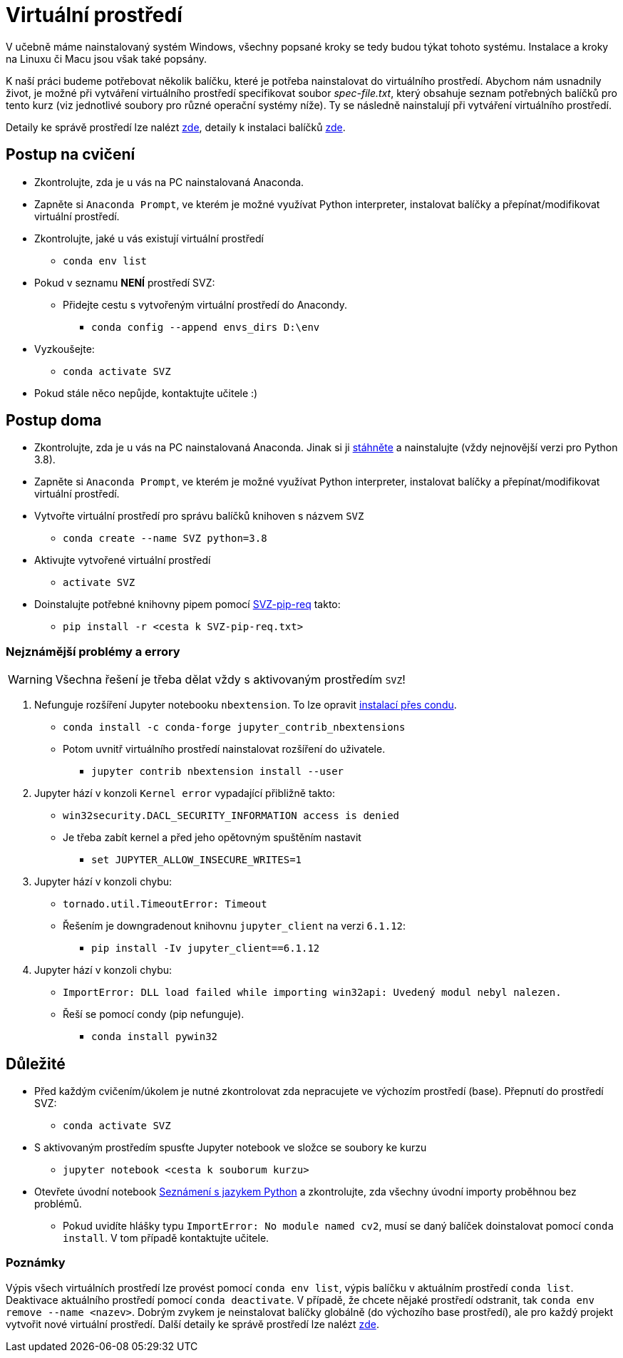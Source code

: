 = Virtuální prostředí

V učebně máme nainstalovaný systém Windows, všechny popsané kroky se tedy budou týkat tohoto systému. Instalace a kroky na Linuxu či Macu jsou však také popsány. 

K naší práci budeme potřebovat několik balíčku, které je potřeba nainstalovat do virtuálního prostředí. Abychom nám usnadnily život, je možné při vytváření virtuálního prostředí specifikovat soubor _spec-file.txt_, který obsahuje seznam potřebných balíčků pro tento kurz (viz jednotlivé soubory pro různé operační systémy níže). Ty se následně nainstalují při vytváření virtuálního prostředí. 

Detaily ke správě prostředí lze nalézt https://conda.io/docs/user-guide/tasks/manage-environments.html[zde], detaily k instalaci balíčků https://conda.io/docs/user-guide/tasks/manage-pkgs.html[zde].

== Postup na cvičení

* Zkontrolujte, zda je u vás na PC nainstalovaná Anaconda.
* Zapněte si `Anaconda Prompt`, ve kterém je možné využívat Python interpreter, instalovat balíčky a přepínat/modifikovat virtuální prostředí.
* Zkontrolujte, jaké u vás existují virtuální prostředí 
** `conda env list`
* Pokud v seznamu *NENÍ* prostředí SVZ:
** Přidejte cestu s vytvořeným virtuální prostředí do Anacondy. 
*** `conda config --append envs_dirs D:\env`
* Vyzkoušejte:
** `conda activate SVZ`
* Pokud stále něco nepůjde, kontaktujte učitele :)


== Postup doma

* Zkontrolujte, zda je u vás na PC nainstalovaná Anaconda. Jinak si ji https://www.anaconda.com/download[stáhněte] a nainstalujte (vždy nejnovější verzi pro Python 3.8).
* Zapněte si `Anaconda Prompt`, ve kterém je možné využívat Python interpreter, instalovat balíčky a přepínat/modifikovat virtuální prostředí.

* Vytvořte virtuální prostředí pro správu balíčků knihoven s názvem `SVZ`
** `conda create --name SVZ python=3.8`
* Aktivujte vytvořené virtuální prostředí
** `activate SVZ`
* Doinstalujte potřebné knihovny pipem pomocí link:../env/SVZ-pip-req.txt[SVZ-pip-req] takto:
** `pip install -r <cesta k SVZ-pip-req.txt>`


=== Nejznámější problémy a errory
WARNING: Všechna řešení je třeba dělat vždy s aktivovaným prostředím `SVZ`!

. Nefunguje rozšíření Jupyter notebooku `nbextension`. To lze opravit link:https://github.com/Jupyter-contrib/jupyter_nbextensions_configurator/issues/96#issuecomment-849050273[instalací přes condu]. 
** `conda install -c conda-forge jupyter_contrib_nbextensions`
** Potom uvnitř virtuálního prostředí nainstalovat rozšíření do uživatele.
*** `jupyter contrib nbextension install --user`

. Jupyter hází v konzoli `Kernel error` vypadající přibližně takto: 
** `win32security.DACL_SECURITY_INFORMATION access is denied` 
** Je třeba zabít kernel a před jeho opětovným spuštěním nastavit
*** `set JUPYTER_ALLOW_INSECURE_WRITES=1`
   
. Jupyter hází v konzoli chybu:
** `tornado.util.TimeoutError: Timeout`
** Řešením je downgradenout knihovnu `jupyter_client` na verzi `6.1.12`:
*** `pip install -Iv jupyter_client==6.1.12`

. Jupyter hází v konzoli chybu:
** `ImportError: DLL load failed while importing win32api: Uvedený modul nebyl nalezen.`
** Řeší se pomocí condy (pip nefunguje).
*** `conda install pywin32` 


== Důležité

* Před každým cvičením/úkolem je nutné zkontrolovat zda nepracujete ve výchozím prostředí (base). Přepnutí do prostředí SVZ:
** `conda activate SVZ`
* S aktivovaným prostředím spusťte Jupyter notebook ve složce se soubory ke kurzu
** `jupyter notebook <cesta k souborum kurzu>` 
* Otevřete úvodní notebook link:../files/1/python-introduction.ipynb[Seznámení s jazykem Python] a zkontrolujte, zda všechny úvodní importy proběhnou bez problémů. 
** Pokud uvidíte hlášky typu `ImportError: No module named cv2`, musí se daný balíček doinstalovat pomocí `conda install`. V tom případě kontaktujte učitele.


=== Poznámky

Výpis všech virtuálních prostředí lze provést pomocí `conda env list`, výpis balíčku v aktuálním prostředí `conda list`. Deaktivace aktuálního prostředí pomocí `conda deactivate`.  V případě, že chcete nějaké prostředí odstranit, tak `conda env remove --name <nazev>`. Dobrým zvykem je neinstalovat balíčky globálně (do výchozího base prostředí), ale pro každý projekt vytvořit nové virtuální prostředí. Další detaily ke správě prostředí lze nalézt https://conda.io/docs/user-guide/tasks/manage-environments.html[zde].
